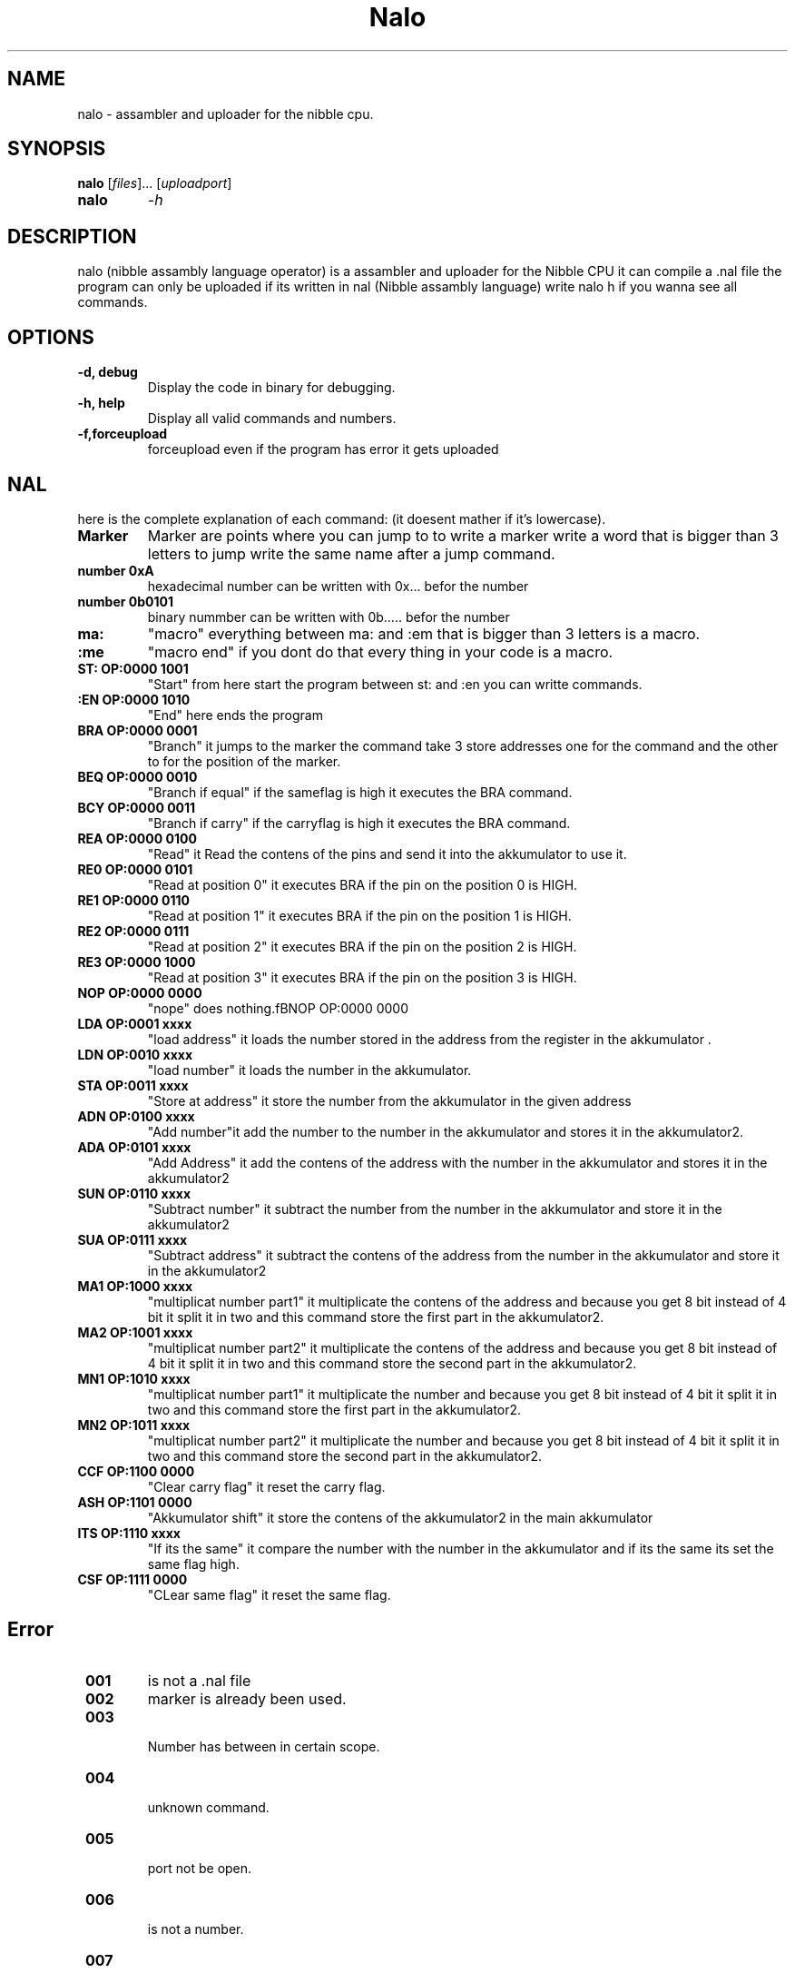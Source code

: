 .TH Nalo 1 "February 2024" "Version 3.1" "Nalo Manual"

.SH NAME
nalo \- assambler and uploader for the nibble cpu.

.SH SYNOPSIS
.B nalo
[\fIfiles\fR]... [\fIuploadport\fR]
.TP
.B nalo
\fI-h\fR\fI\fR

.SH DESCRIPTION
nalo (nibble assambly language operator) 
is a assambler and uploader for the Nibble CPU it can compile a .nal file 
the program can only be uploaded if its written in nal (Nibble assambly language)
write nalo h if you wanna see all commands.
.SH OPTIONS
.TP
\fB\-d, debug\fR
Display the code in binary for debugging.
.TP
\fB\-h, help\fR
Display all valid commands and numbers.
.TP
\fB\-f,forceupload\fR
forceupload even if the program has error it gets uploaded
.SH NAL 
here is the complete explanation of each command:
(it doesent mather if it's lowercase).
.TP
\fBMarker\fR
Marker are points where you can jump to to write a marker write a word that is bigger than 3 letters to jump write the same name after a jump command.
.TP
\fBnumber 0xA\fR
hexadecimal number can be written with 0x... befor the number
.TP
\fBnumber 0b0101\fR
binary nummber can be written with 0b..... befor the number
.TP
\fBma:\fR
"macro" everything between ma: and :em that is bigger than 3 letters is a macro.
.TP
\fB:me\fR
"macro end" if you dont do that every thing in your code is a macro.
.TP
\fBST: OP:0000 1001\fR
"Start" from here start the program between st: and :en you can writte commands.
.TP
\fB:EN OP:0000 1010\fR
"End" here ends the program 
.TP
\fBBRA OP:0000 0001\fR
"Branch" it jumps to the marker the command take 3 store addresses one for the command and the other to for the position of the marker.
.TP
\fBBEQ OP:0000 0010\fR
"Branch if equal" if the sameflag is high it executes the BRA command. 
.TP
\fBBCY OP:0000 0011\fR
"Branch if carry" if the carryflag is high it executes the BRA command.
.TP
\fBREA OP:0000 0100\fR
"Read" it Read the contens of the pins and send it into the akkumulator to use it.
.TP
\fBRE0 OP:0000 0101\fR
"Read at position 0" it executes BRA if the pin on the position 0 is HIGH.
.TP
\fBRE1 OP:0000 0110\fR
"Read at position 1" it executes BRA if the pin on the position 1 is HIGH.
.TP
\fBRE2 OP:0000 0111\fR
"Read at position 2" it executes BRA if the pin on the position 2 is HIGH.
.TP
\fBRE3 OP:0000 1000\fR
"Read at position 3" it executes BRA if the pin on the position 3 is HIGH.

.TP
\fBNOP OP:0000 0000\fR
"nope" does nothing.fBNOP OP:0000 0000\fR
.TP
\fBLDA OP:0001 xxxx\fR
"load address" it loads the number stored in the address from the register in the akkumulator .
.TP
\fBLDN OP:0010 xxxx\fR
"load number" it loads the number in the akkumulator.
.TP
\fBSTA OP:0011 xxxx\fR
"Store at address" it store the number from the akkumulator in the given address
.TP
\fBADN OP:0100 xxxx\fR
"Add number"it add the number to the number in the akkumulator and stores it in the akkumulator2.
.TP
\fBADA OP:0101 xxxx\fR
"Add Address" it add the contens of the address with the number in the akkumulator and stores it in the akkumulator2
.TP
\fBSUN OP:0110 xxxx\fR
"Subtract number" it subtract the number from the number in the akkumulator and store it in the akkumulator2
.TP
\fBSUA OP:0111 xxxx\fR
"Subtract address" it subtract the contens of the address from the number in the akkumulator and store it in the akkumulator2
.TP
\fBMA1 OP:1000 xxxx\fR
"multiplicat number part1" it multiplicate the contens of the address and because you get 8 bit instead of 4 bit it split it in two and this command store the first part in the akkumulator2.
.TP
\fBMA2 OP:1001 xxxx\fR
"multiplicat number part2" it multiplicate the contens of the address and because you get 8 bit instead of 4 bit it split it in two and this command store the second part in the akkumulator2.
.TP
\fBMN1 OP:1010 xxxx\fR
"multiplicat number part1" it multiplicate the number and because you get 8 bit instead of 4 bit it split it in two and this command store the first part in the akkumulator2.
.TP
\fBMN2 OP:1011 xxxx\fR
"multiplicat number part2" it multiplicate the number and because you get 8 bit instead of 4 bit it split it in two and this command store the second part in the akkumulator2.
.TP
\fBCCF OP:1100 0000\fR
"Clear carry flag" it reset the carry flag.
.TP
\fBASH OP:1101 0000\fR
"Akkumulator shift" it store the contens of the akkumulator2 in the main akkumulator
.TP
\fBITS OP:1110 xxxx\fR
"If its the same" it compare the number with the number in the akkumulator and if its the same its set the same flag high.
.TP
\fBCSF OP:1111 0000\fR
"CLear same flag" it reset the same flag.
.SH Error
.TP
 \fB001\fR
is not a .nal file
.TP
 \fB002\fR
marker is already been used.
.TP
 \fB003\fR
 Number has between in certain scope.
.TP
 \fB004\fR
 unknown command.
.TP
 \fB005\fR
 port not be open.
.TP
 \fB006\fR
 is not a number.

.TP
 \fB007\fR
 macro does not exist.
.TP
 \fB008\fR
 marker does not exist.
.TP
 \fB009\fR
 :me is missing
.TP
 \fB010\fR
 this macro is already been used
.TP
 \fB011\fR
 dont repeat a branchcommand direclty
.TP
 \fB012\fR
 Marker cant be between 320 and 352 im programcounter
.TP
 \fB013\fR
 no branch command after a marker





.SH AUTHOR
Moritz Prünster from Knox Industrie

.SH DISCLAIMER
only use the Nibble CPU if you hate yourself and wanna shoot yourself in the foot.
